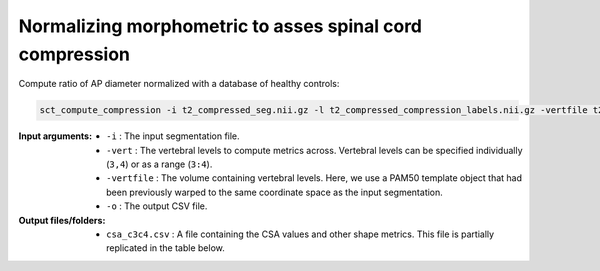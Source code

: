 .. _normalizing-morphometrics:

Normalizing morphometric to asses spinal cord compression
#########################################################


Compute ratio of AP diameter normalized with a database of healthy controls:

.. code:: sh

   sct_compute_compression -i t2_compressed_seg.nii.gz -l t2_compressed_compression_labels.nii.gz -vertfile t2_compressed_seg_labeled.nii.gz -normalize-hc 1 -o ap_ratio_norm_PAM50.csv

:Input arguments:
   - ``-i`` : The input segmentation file.
   - ``-vert`` : The vertebral levels to compute metrics across. Vertebral levels can be specified individually (``3,4``) or as a range (``3:4``).
   - ``-vertfile`` : The volume containing vertebral levels. Here, we use a PAM50 template object that had been previously warped to the same coordinate space as the input segmentation.
   - ``-o`` : The output CSV file.

:Output files/folders:
   - ``csa_c3c4.csv`` : A file containing the CSA values and other shape metrics. This file is partially replicated in the table below.

.. .. csv-table:: CSA values computed for C3 and C4 vertebral levels (Averaged)
..    :file: csa_c3c4.csv
..    :header-rows: 1